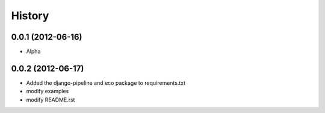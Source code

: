 History
========
0.0.1 (2012-06-16)
~~~~~~~~~~~~~~~~~~~
* Alpha

0.0.2 (2012-06-17)
~~~~~~~~~~~~~~~~~~~
* Added the django-pipeline and eco package to requirements.txt
* modify examples
* modify README.rst


